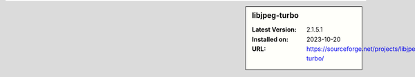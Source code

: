 .. sidebar:: libjpeg-turbo

   :Latest Version: 2.1.5.1
   :Installed on: 2023-10-20
   :URL: https://sourceforge.net/projects/libjpeg-turbo/
